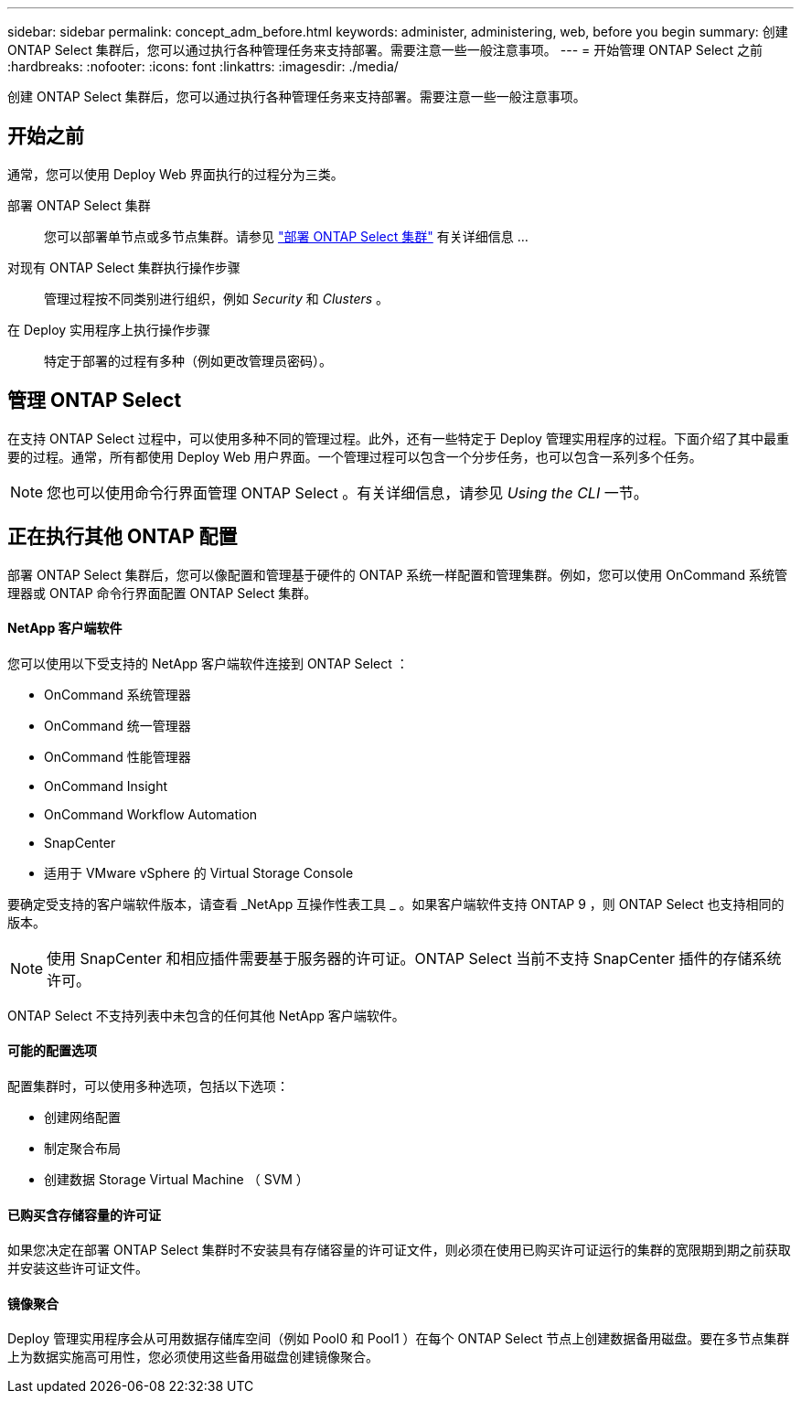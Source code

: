 ---
sidebar: sidebar 
permalink: concept_adm_before.html 
keywords: administer, administering, web, before you begin 
summary: 创建 ONTAP Select 集群后，您可以通过执行各种管理任务来支持部署。需要注意一些一般注意事项。 
---
= 开始管理 ONTAP Select 之前
:hardbreaks:
:nofooter: 
:icons: font
:linkattrs: 
:imagesdir: ./media/


[role="lead"]
创建 ONTAP Select 集群后，您可以通过执行各种管理任务来支持部署。需要注意一些一般注意事项。



== 开始之前

通常，您可以使用 Deploy Web 界面执行的过程分为三类。

部署 ONTAP Select 集群:: 您可以部署单节点或多节点集群。请参见 link:task_deploy_cluster.html["部署 ONTAP Select 集群"] 有关详细信息 ...
对现有 ONTAP Select 集群执行操作步骤:: 管理过程按不同类别进行组织，例如 _Security_ 和 _Clusters_ 。
在 Deploy 实用程序上执行操作步骤:: 特定于部署的过程有多种（例如更改管理员密码）。




== 管理 ONTAP Select

在支持 ONTAP Select 过程中，可以使用多种不同的管理过程。此外，还有一些特定于 Deploy 管理实用程序的过程。下面介绍了其中最重要的过程。通常，所有都使用 Deploy Web 用户界面。一个管理过程可以包含一个分步任务，也可以包含一系列多个任务。


NOTE: 您也可以使用命令行界面管理 ONTAP Select 。有关详细信息，请参见 _Using the CLI_ 一节。



== 正在执行其他 ONTAP 配置

部署 ONTAP Select 集群后，您可以像配置和管理基于硬件的 ONTAP 系统一样配置和管理集群。例如，您可以使用 OnCommand 系统管理器或 ONTAP 命令行界面配置 ONTAP Select 集群。



==== NetApp 客户端软件

您可以使用以下受支持的 NetApp 客户端软件连接到 ONTAP Select ：

* OnCommand 系统管理器
* OnCommand 统一管理器
* OnCommand 性能管理器
* OnCommand Insight
* OnCommand Workflow Automation
* SnapCenter
* 适用于 VMware vSphere 的 Virtual Storage Console


要确定受支持的客户端软件版本，请查看 _NetApp 互操作性表工具 _ 。如果客户端软件支持 ONTAP 9 ，则 ONTAP Select 也支持相同的版本。


NOTE: 使用 SnapCenter 和相应插件需要基于服务器的许可证。ONTAP Select 当前不支持 SnapCenter 插件的存储系统许可。

ONTAP Select 不支持列表中未包含的任何其他 NetApp 客户端软件。



==== 可能的配置选项

配置集群时，可以使用多种选项，包括以下选项：

* 创建网络配置
* 制定聚合布局
* 创建数据 Storage Virtual Machine （ SVM ）




==== 已购买含存储容量的许可证

如果您决定在部署 ONTAP Select 集群时不安装具有存储容量的许可证文件，则必须在使用已购买许可证运行的集群的宽限期到期之前获取并安装这些许可证文件。



==== 镜像聚合

Deploy 管理实用程序会从可用数据存储库空间（例如 Pool0 和 Pool1 ）在每个 ONTAP Select 节点上创建数据备用磁盘。要在多节点集群上为数据实施高可用性，您必须使用这些备用磁盘创建镜像聚合。
